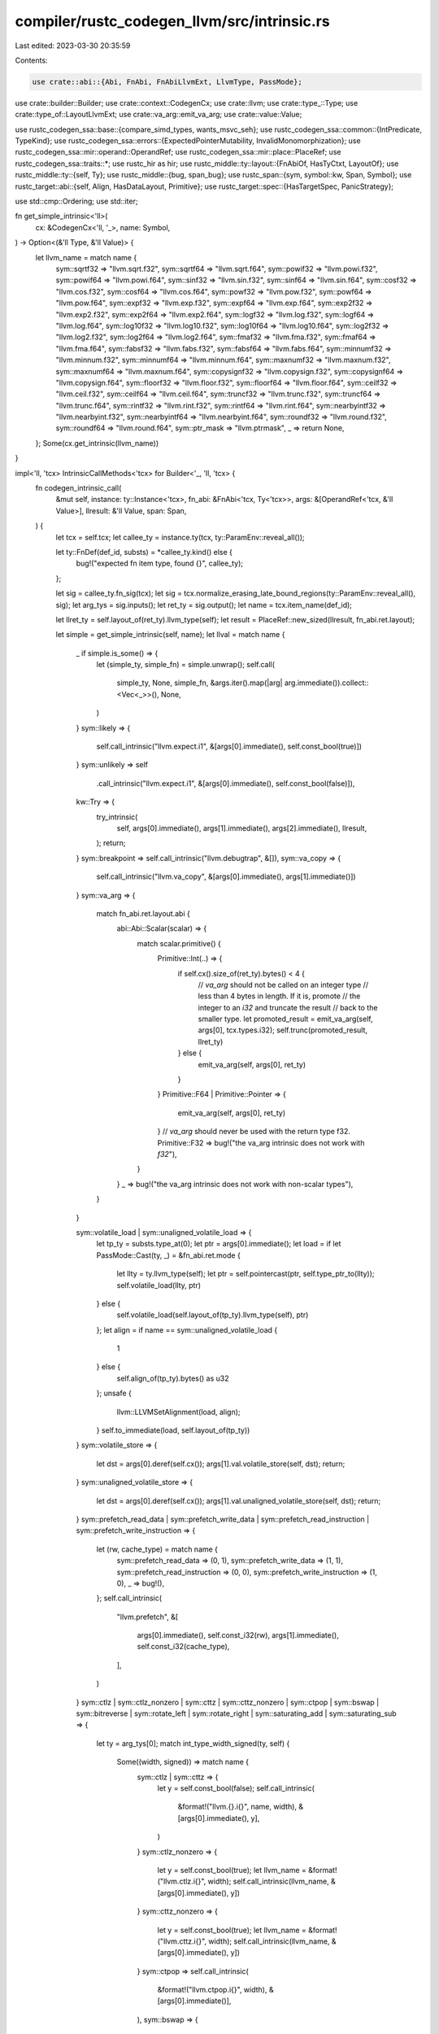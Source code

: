 compiler/rustc_codegen_llvm/src/intrinsic.rs
============================================

Last edited: 2023-03-30 20:35:59

Contents:

.. code-block:: rs

    use crate::abi::{Abi, FnAbi, FnAbiLlvmExt, LlvmType, PassMode};
use crate::builder::Builder;
use crate::context::CodegenCx;
use crate::llvm;
use crate::type_::Type;
use crate::type_of::LayoutLlvmExt;
use crate::va_arg::emit_va_arg;
use crate::value::Value;

use rustc_codegen_ssa::base::{compare_simd_types, wants_msvc_seh};
use rustc_codegen_ssa::common::{IntPredicate, TypeKind};
use rustc_codegen_ssa::errors::{ExpectedPointerMutability, InvalidMonomorphization};
use rustc_codegen_ssa::mir::operand::OperandRef;
use rustc_codegen_ssa::mir::place::PlaceRef;
use rustc_codegen_ssa::traits::*;
use rustc_hir as hir;
use rustc_middle::ty::layout::{FnAbiOf, HasTyCtxt, LayoutOf};
use rustc_middle::ty::{self, Ty};
use rustc_middle::{bug, span_bug};
use rustc_span::{sym, symbol::kw, Span, Symbol};
use rustc_target::abi::{self, Align, HasDataLayout, Primitive};
use rustc_target::spec::{HasTargetSpec, PanicStrategy};

use std::cmp::Ordering;
use std::iter;

fn get_simple_intrinsic<'ll>(
    cx: &CodegenCx<'ll, '_>,
    name: Symbol,
) -> Option<(&'ll Type, &'ll Value)> {
    let llvm_name = match name {
        sym::sqrtf32 => "llvm.sqrt.f32",
        sym::sqrtf64 => "llvm.sqrt.f64",
        sym::powif32 => "llvm.powi.f32",
        sym::powif64 => "llvm.powi.f64",
        sym::sinf32 => "llvm.sin.f32",
        sym::sinf64 => "llvm.sin.f64",
        sym::cosf32 => "llvm.cos.f32",
        sym::cosf64 => "llvm.cos.f64",
        sym::powf32 => "llvm.pow.f32",
        sym::powf64 => "llvm.pow.f64",
        sym::expf32 => "llvm.exp.f32",
        sym::expf64 => "llvm.exp.f64",
        sym::exp2f32 => "llvm.exp2.f32",
        sym::exp2f64 => "llvm.exp2.f64",
        sym::logf32 => "llvm.log.f32",
        sym::logf64 => "llvm.log.f64",
        sym::log10f32 => "llvm.log10.f32",
        sym::log10f64 => "llvm.log10.f64",
        sym::log2f32 => "llvm.log2.f32",
        sym::log2f64 => "llvm.log2.f64",
        sym::fmaf32 => "llvm.fma.f32",
        sym::fmaf64 => "llvm.fma.f64",
        sym::fabsf32 => "llvm.fabs.f32",
        sym::fabsf64 => "llvm.fabs.f64",
        sym::minnumf32 => "llvm.minnum.f32",
        sym::minnumf64 => "llvm.minnum.f64",
        sym::maxnumf32 => "llvm.maxnum.f32",
        sym::maxnumf64 => "llvm.maxnum.f64",
        sym::copysignf32 => "llvm.copysign.f32",
        sym::copysignf64 => "llvm.copysign.f64",
        sym::floorf32 => "llvm.floor.f32",
        sym::floorf64 => "llvm.floor.f64",
        sym::ceilf32 => "llvm.ceil.f32",
        sym::ceilf64 => "llvm.ceil.f64",
        sym::truncf32 => "llvm.trunc.f32",
        sym::truncf64 => "llvm.trunc.f64",
        sym::rintf32 => "llvm.rint.f32",
        sym::rintf64 => "llvm.rint.f64",
        sym::nearbyintf32 => "llvm.nearbyint.f32",
        sym::nearbyintf64 => "llvm.nearbyint.f64",
        sym::roundf32 => "llvm.round.f32",
        sym::roundf64 => "llvm.round.f64",
        sym::ptr_mask => "llvm.ptrmask",
        _ => return None,
    };
    Some(cx.get_intrinsic(llvm_name))
}

impl<'ll, 'tcx> IntrinsicCallMethods<'tcx> for Builder<'_, 'll, 'tcx> {
    fn codegen_intrinsic_call(
        &mut self,
        instance: ty::Instance<'tcx>,
        fn_abi: &FnAbi<'tcx, Ty<'tcx>>,
        args: &[OperandRef<'tcx, &'ll Value>],
        llresult: &'ll Value,
        span: Span,
    ) {
        let tcx = self.tcx;
        let callee_ty = instance.ty(tcx, ty::ParamEnv::reveal_all());

        let ty::FnDef(def_id, substs) = *callee_ty.kind() else {
            bug!("expected fn item type, found {}", callee_ty);
        };

        let sig = callee_ty.fn_sig(tcx);
        let sig = tcx.normalize_erasing_late_bound_regions(ty::ParamEnv::reveal_all(), sig);
        let arg_tys = sig.inputs();
        let ret_ty = sig.output();
        let name = tcx.item_name(def_id);

        let llret_ty = self.layout_of(ret_ty).llvm_type(self);
        let result = PlaceRef::new_sized(llresult, fn_abi.ret.layout);

        let simple = get_simple_intrinsic(self, name);
        let llval = match name {
            _ if simple.is_some() => {
                let (simple_ty, simple_fn) = simple.unwrap();
                self.call(
                    simple_ty,
                    None,
                    simple_fn,
                    &args.iter().map(|arg| arg.immediate()).collect::<Vec<_>>(),
                    None,
                )
            }
            sym::likely => {
                self.call_intrinsic("llvm.expect.i1", &[args[0].immediate(), self.const_bool(true)])
            }
            sym::unlikely => self
                .call_intrinsic("llvm.expect.i1", &[args[0].immediate(), self.const_bool(false)]),
            kw::Try => {
                try_intrinsic(
                    self,
                    args[0].immediate(),
                    args[1].immediate(),
                    args[2].immediate(),
                    llresult,
                );
                return;
            }
            sym::breakpoint => self.call_intrinsic("llvm.debugtrap", &[]),
            sym::va_copy => {
                self.call_intrinsic("llvm.va_copy", &[args[0].immediate(), args[1].immediate()])
            }
            sym::va_arg => {
                match fn_abi.ret.layout.abi {
                    abi::Abi::Scalar(scalar) => {
                        match scalar.primitive() {
                            Primitive::Int(..) => {
                                if self.cx().size_of(ret_ty).bytes() < 4 {
                                    // `va_arg` should not be called on an integer type
                                    // less than 4 bytes in length. If it is, promote
                                    // the integer to an `i32` and truncate the result
                                    // back to the smaller type.
                                    let promoted_result = emit_va_arg(self, args[0], tcx.types.i32);
                                    self.trunc(promoted_result, llret_ty)
                                } else {
                                    emit_va_arg(self, args[0], ret_ty)
                                }
                            }
                            Primitive::F64 | Primitive::Pointer => {
                                emit_va_arg(self, args[0], ret_ty)
                            }
                            // `va_arg` should never be used with the return type f32.
                            Primitive::F32 => bug!("the va_arg intrinsic does not work with `f32`"),
                        }
                    }
                    _ => bug!("the va_arg intrinsic does not work with non-scalar types"),
                }
            }

            sym::volatile_load | sym::unaligned_volatile_load => {
                let tp_ty = substs.type_at(0);
                let ptr = args[0].immediate();
                let load = if let PassMode::Cast(ty, _) = &fn_abi.ret.mode {
                    let llty = ty.llvm_type(self);
                    let ptr = self.pointercast(ptr, self.type_ptr_to(llty));
                    self.volatile_load(llty, ptr)
                } else {
                    self.volatile_load(self.layout_of(tp_ty).llvm_type(self), ptr)
                };
                let align = if name == sym::unaligned_volatile_load {
                    1
                } else {
                    self.align_of(tp_ty).bytes() as u32
                };
                unsafe {
                    llvm::LLVMSetAlignment(load, align);
                }
                self.to_immediate(load, self.layout_of(tp_ty))
            }
            sym::volatile_store => {
                let dst = args[0].deref(self.cx());
                args[1].val.volatile_store(self, dst);
                return;
            }
            sym::unaligned_volatile_store => {
                let dst = args[0].deref(self.cx());
                args[1].val.unaligned_volatile_store(self, dst);
                return;
            }
            sym::prefetch_read_data
            | sym::prefetch_write_data
            | sym::prefetch_read_instruction
            | sym::prefetch_write_instruction => {
                let (rw, cache_type) = match name {
                    sym::prefetch_read_data => (0, 1),
                    sym::prefetch_write_data => (1, 1),
                    sym::prefetch_read_instruction => (0, 0),
                    sym::prefetch_write_instruction => (1, 0),
                    _ => bug!(),
                };
                self.call_intrinsic(
                    "llvm.prefetch",
                    &[
                        args[0].immediate(),
                        self.const_i32(rw),
                        args[1].immediate(),
                        self.const_i32(cache_type),
                    ],
                )
            }
            sym::ctlz
            | sym::ctlz_nonzero
            | sym::cttz
            | sym::cttz_nonzero
            | sym::ctpop
            | sym::bswap
            | sym::bitreverse
            | sym::rotate_left
            | sym::rotate_right
            | sym::saturating_add
            | sym::saturating_sub => {
                let ty = arg_tys[0];
                match int_type_width_signed(ty, self) {
                    Some((width, signed)) => match name {
                        sym::ctlz | sym::cttz => {
                            let y = self.const_bool(false);
                            self.call_intrinsic(
                                &format!("llvm.{}.i{}", name, width),
                                &[args[0].immediate(), y],
                            )
                        }
                        sym::ctlz_nonzero => {
                            let y = self.const_bool(true);
                            let llvm_name = &format!("llvm.ctlz.i{}", width);
                            self.call_intrinsic(llvm_name, &[args[0].immediate(), y])
                        }
                        sym::cttz_nonzero => {
                            let y = self.const_bool(true);
                            let llvm_name = &format!("llvm.cttz.i{}", width);
                            self.call_intrinsic(llvm_name, &[args[0].immediate(), y])
                        }
                        sym::ctpop => self.call_intrinsic(
                            &format!("llvm.ctpop.i{}", width),
                            &[args[0].immediate()],
                        ),
                        sym::bswap => {
                            if width == 8 {
                                args[0].immediate() // byte swap a u8/i8 is just a no-op
                            } else {
                                self.call_intrinsic(
                                    &format!("llvm.bswap.i{}", width),
                                    &[args[0].immediate()],
                                )
                            }
                        }
                        sym::bitreverse => self.call_intrinsic(
                            &format!("llvm.bitreverse.i{}", width),
                            &[args[0].immediate()],
                        ),
                        sym::rotate_left | sym::rotate_right => {
                            let is_left = name == sym::rotate_left;
                            let val = args[0].immediate();
                            let raw_shift = args[1].immediate();
                            // rotate = funnel shift with first two args the same
                            let llvm_name =
                                &format!("llvm.fsh{}.i{}", if is_left { 'l' } else { 'r' }, width);
                            self.call_intrinsic(llvm_name, &[val, val, raw_shift])
                        }
                        sym::saturating_add | sym::saturating_sub => {
                            let is_add = name == sym::saturating_add;
                            let lhs = args[0].immediate();
                            let rhs = args[1].immediate();
                            let llvm_name = &format!(
                                "llvm.{}{}.sat.i{}",
                                if signed { 's' } else { 'u' },
                                if is_add { "add" } else { "sub" },
                                width
                            );
                            self.call_intrinsic(llvm_name, &[lhs, rhs])
                        }
                        _ => bug!(),
                    },
                    None => {
                        tcx.sess.emit_err(InvalidMonomorphization::BasicIntegerType {
                            span,
                            name,
                            ty,
                        });
                        return;
                    }
                }
            }

            sym::raw_eq => {
                use abi::Abi::*;
                let tp_ty = substs.type_at(0);
                let layout = self.layout_of(tp_ty).layout;
                let use_integer_compare = match layout.abi() {
                    Scalar(_) | ScalarPair(_, _) => true,
                    Uninhabited | Vector { .. } => false,
                    Aggregate { .. } => {
                        // For rusty ABIs, small aggregates are actually passed
                        // as `RegKind::Integer` (see `FnAbi::adjust_for_abi`),
                        // so we re-use that same threshold here.
                        layout.size() <= self.data_layout().pointer_size * 2
                    }
                };

                let a = args[0].immediate();
                let b = args[1].immediate();
                if layout.size().bytes() == 0 {
                    self.const_bool(true)
                } else if use_integer_compare {
                    let integer_ty = self.type_ix(layout.size().bits());
                    let ptr_ty = self.type_ptr_to(integer_ty);
                    let a_ptr = self.bitcast(a, ptr_ty);
                    let a_val = self.load(integer_ty, a_ptr, layout.align().abi);
                    let b_ptr = self.bitcast(b, ptr_ty);
                    let b_val = self.load(integer_ty, b_ptr, layout.align().abi);
                    self.icmp(IntPredicate::IntEQ, a_val, b_val)
                } else {
                    let i8p_ty = self.type_i8p();
                    let a_ptr = self.bitcast(a, i8p_ty);
                    let b_ptr = self.bitcast(b, i8p_ty);
                    let n = self.const_usize(layout.size().bytes());
                    let cmp = self.call_intrinsic("memcmp", &[a_ptr, b_ptr, n]);
                    match self.cx.sess().target.arch.as_ref() {
                        "avr" | "msp430" => self.icmp(IntPredicate::IntEQ, cmp, self.const_i16(0)),
                        _ => self.icmp(IntPredicate::IntEQ, cmp, self.const_i32(0)),
                    }
                }
            }

            sym::black_box => {
                args[0].val.store(self, result);
                let result_val_span = [result.llval];
                // We need to "use" the argument in some way LLVM can't introspect, and on
                // targets that support it we can typically leverage inline assembly to do
                // this. LLVM's interpretation of inline assembly is that it's, well, a black
                // box. This isn't the greatest implementation since it probably deoptimizes
                // more than we want, but it's so far good enough.
                //
                // For zero-sized types, the location pointed to by the result may be
                // uninitialized. Do not "use" the result in this case; instead just clobber
                // the memory.
                let (constraint, inputs): (&str, &[_]) = if result.layout.is_zst() {
                    ("~{memory}", &[])
                } else {
                    ("r,~{memory}", &result_val_span)
                };
                crate::asm::inline_asm_call(
                    self,
                    "",
                    constraint,
                    inputs,
                    self.type_void(),
                    true,
                    false,
                    llvm::AsmDialect::Att,
                    &[span],
                    false,
                    None,
                )
                .unwrap_or_else(|| bug!("failed to generate inline asm call for `black_box`"));

                // We have copied the value to `result` already.
                return;
            }

            _ if name.as_str().starts_with("simd_") => {
                match generic_simd_intrinsic(self, name, callee_ty, args, ret_ty, llret_ty, span) {
                    Ok(llval) => llval,
                    Err(()) => return,
                }
            }

            _ => bug!("unknown intrinsic '{}'", name),
        };

        if !fn_abi.ret.is_ignore() {
            if let PassMode::Cast(ty, _) = &fn_abi.ret.mode {
                let ptr_llty = self.type_ptr_to(ty.llvm_type(self));
                let ptr = self.pointercast(result.llval, ptr_llty);
                self.store(llval, ptr, result.align);
            } else {
                OperandRef::from_immediate_or_packed_pair(self, llval, result.layout)
                    .val
                    .store(self, result);
            }
        }
    }

    fn abort(&mut self) {
        self.call_intrinsic("llvm.trap", &[]);
    }

    fn assume(&mut self, val: Self::Value) {
        self.call_intrinsic("llvm.assume", &[val]);
    }

    fn expect(&mut self, cond: Self::Value, expected: bool) -> Self::Value {
        self.call_intrinsic("llvm.expect.i1", &[cond, self.const_bool(expected)])
    }

    fn type_test(&mut self, pointer: Self::Value, typeid: Self::Value) -> Self::Value {
        // Test the called operand using llvm.type.test intrinsic. The LowerTypeTests link-time
        // optimization pass replaces calls to this intrinsic with code to test type membership.
        let i8p_ty = self.type_i8p();
        let bitcast = self.bitcast(pointer, i8p_ty);
        self.call_intrinsic("llvm.type.test", &[bitcast, typeid])
    }

    fn type_checked_load(
        &mut self,
        llvtable: &'ll Value,
        vtable_byte_offset: u64,
        typeid: &'ll Value,
    ) -> Self::Value {
        let vtable_byte_offset = self.const_i32(vtable_byte_offset as i32);
        let type_checked_load =
            self.call_intrinsic("llvm.type.checked.load", &[llvtable, vtable_byte_offset, typeid]);
        self.extract_value(type_checked_load, 0)
    }

    fn va_start(&mut self, va_list: &'ll Value) -> &'ll Value {
        self.call_intrinsic("llvm.va_start", &[va_list])
    }

    fn va_end(&mut self, va_list: &'ll Value) -> &'ll Value {
        self.call_intrinsic("llvm.va_end", &[va_list])
    }
}

fn try_intrinsic<'ll>(
    bx: &mut Builder<'_, 'll, '_>,
    try_func: &'ll Value,
    data: &'ll Value,
    catch_func: &'ll Value,
    dest: &'ll Value,
) {
    if bx.sess().panic_strategy() == PanicStrategy::Abort {
        let try_func_ty = bx.type_func(&[bx.type_i8p()], bx.type_void());
        bx.call(try_func_ty, None, try_func, &[data], None);
        // Return 0 unconditionally from the intrinsic call;
        // we can never unwind.
        let ret_align = bx.tcx().data_layout.i32_align.abi;
        bx.store(bx.const_i32(0), dest, ret_align);
    } else if wants_msvc_seh(bx.sess()) {
        codegen_msvc_try(bx, try_func, data, catch_func, dest);
    } else if bx.sess().target.os == "emscripten" {
        codegen_emcc_try(bx, try_func, data, catch_func, dest);
    } else {
        codegen_gnu_try(bx, try_func, data, catch_func, dest);
    }
}

// MSVC's definition of the `rust_try` function.
//
// This implementation uses the new exception handling instructions in LLVM
// which have support in LLVM for SEH on MSVC targets. Although these
// instructions are meant to work for all targets, as of the time of this
// writing, however, LLVM does not recommend the usage of these new instructions
// as the old ones are still more optimized.
fn codegen_msvc_try<'ll>(
    bx: &mut Builder<'_, 'll, '_>,
    try_func: &'ll Value,
    data: &'ll Value,
    catch_func: &'ll Value,
    dest: &'ll Value,
) {
    let (llty, llfn) = get_rust_try_fn(bx, &mut |mut bx| {
        bx.set_personality_fn(bx.eh_personality());

        let normal = bx.append_sibling_block("normal");
        let catchswitch = bx.append_sibling_block("catchswitch");
        let catchpad_rust = bx.append_sibling_block("catchpad_rust");
        let catchpad_foreign = bx.append_sibling_block("catchpad_foreign");
        let caught = bx.append_sibling_block("caught");

        let try_func = llvm::get_param(bx.llfn(), 0);
        let data = llvm::get_param(bx.llfn(), 1);
        let catch_func = llvm::get_param(bx.llfn(), 2);

        // We're generating an IR snippet that looks like:
        //
        //   declare i32 @rust_try(%try_func, %data, %catch_func) {
        //      %slot = alloca i8*
        //      invoke %try_func(%data) to label %normal unwind label %catchswitch
        //
        //   normal:
        //      ret i32 0
        //
        //   catchswitch:
        //      %cs = catchswitch within none [%catchpad_rust, %catchpad_foreign] unwind to caller
        //
        //   catchpad_rust:
        //      %tok = catchpad within %cs [%type_descriptor, 8, %slot]
        //      %ptr = load %slot
        //      call %catch_func(%data, %ptr)
        //      catchret from %tok to label %caught
        //
        //   catchpad_foreign:
        //      %tok = catchpad within %cs [null, 64, null]
        //      call %catch_func(%data, null)
        //      catchret from %tok to label %caught
        //
        //   caught:
        //      ret i32 1
        //   }
        //
        // This structure follows the basic usage of throw/try/catch in LLVM.
        // For example, compile this C++ snippet to see what LLVM generates:
        //
        //      struct rust_panic {
        //          rust_panic(const rust_panic&);
        //          ~rust_panic();
        //
        //          void* x[2];
        //      };
        //
        //      int __rust_try(
        //          void (*try_func)(void*),
        //          void *data,
        //          void (*catch_func)(void*, void*) noexcept
        //      ) {
        //          try {
        //              try_func(data);
        //              return 0;
        //          } catch(rust_panic& a) {
        //              catch_func(data, &a);
        //              return 1;
        //          } catch(...) {
        //              catch_func(data, NULL);
        //              return 1;
        //          }
        //      }
        //
        // More information can be found in libstd's seh.rs implementation.
        let ptr_align = bx.tcx().data_layout.pointer_align.abi;
        let slot = bx.alloca(bx.type_i8p(), ptr_align);
        let try_func_ty = bx.type_func(&[bx.type_i8p()], bx.type_void());
        bx.invoke(try_func_ty, None, try_func, &[data], normal, catchswitch, None);

        bx.switch_to_block(normal);
        bx.ret(bx.const_i32(0));

        bx.switch_to_block(catchswitch);
        let cs = bx.catch_switch(None, None, &[catchpad_rust, catchpad_foreign]);

        // We can't use the TypeDescriptor defined in libpanic_unwind because it
        // might be in another DLL and the SEH encoding only supports specifying
        // a TypeDescriptor from the current module.
        //
        // However this isn't an issue since the MSVC runtime uses string
        // comparison on the type name to match TypeDescriptors rather than
        // pointer equality.
        //
        // So instead we generate a new TypeDescriptor in each module that uses
        // `try` and let the linker merge duplicate definitions in the same
        // module.
        //
        // When modifying, make sure that the type_name string exactly matches
        // the one used in library/panic_unwind/src/seh.rs.
        let type_info_vtable = bx.declare_global("??_7type_info@@6B@", bx.type_i8p());
        let type_name = bx.const_bytes(b"rust_panic\0");
        let type_info =
            bx.const_struct(&[type_info_vtable, bx.const_null(bx.type_i8p()), type_name], false);
        let tydesc = bx.declare_global("__rust_panic_type_info", bx.val_ty(type_info));
        unsafe {
            llvm::LLVMRustSetLinkage(tydesc, llvm::Linkage::LinkOnceODRLinkage);
            llvm::SetUniqueComdat(bx.llmod, tydesc);
            llvm::LLVMSetInitializer(tydesc, type_info);
        }

        // The flag value of 8 indicates that we are catching the exception by
        // reference instead of by value. We can't use catch by value because
        // that requires copying the exception object, which we don't support
        // since our exception object effectively contains a Box.
        //
        // Source: MicrosoftCXXABI::getAddrOfCXXCatchHandlerType in clang
        bx.switch_to_block(catchpad_rust);
        let flags = bx.const_i32(8);
        let funclet = bx.catch_pad(cs, &[tydesc, flags, slot]);
        let ptr = bx.load(bx.type_i8p(), slot, ptr_align);
        let catch_ty = bx.type_func(&[bx.type_i8p(), bx.type_i8p()], bx.type_void());
        bx.call(catch_ty, None, catch_func, &[data, ptr], Some(&funclet));
        bx.catch_ret(&funclet, caught);

        // The flag value of 64 indicates a "catch-all".
        bx.switch_to_block(catchpad_foreign);
        let flags = bx.const_i32(64);
        let null = bx.const_null(bx.type_i8p());
        let funclet = bx.catch_pad(cs, &[null, flags, null]);
        bx.call(catch_ty, None, catch_func, &[data, null], Some(&funclet));
        bx.catch_ret(&funclet, caught);

        bx.switch_to_block(caught);
        bx.ret(bx.const_i32(1));
    });

    // Note that no invoke is used here because by definition this function
    // can't panic (that's what it's catching).
    let ret = bx.call(llty, None, llfn, &[try_func, data, catch_func], None);
    let i32_align = bx.tcx().data_layout.i32_align.abi;
    bx.store(ret, dest, i32_align);
}

// Definition of the standard `try` function for Rust using the GNU-like model
// of exceptions (e.g., the normal semantics of LLVM's `landingpad` and `invoke`
// instructions).
//
// This codegen is a little surprising because we always call a shim
// function instead of inlining the call to `invoke` manually here. This is done
// because in LLVM we're only allowed to have one personality per function
// definition. The call to the `try` intrinsic is being inlined into the
// function calling it, and that function may already have other personality
// functions in play. By calling a shim we're guaranteed that our shim will have
// the right personality function.
fn codegen_gnu_try<'ll>(
    bx: &mut Builder<'_, 'll, '_>,
    try_func: &'ll Value,
    data: &'ll Value,
    catch_func: &'ll Value,
    dest: &'ll Value,
) {
    let (llty, llfn) = get_rust_try_fn(bx, &mut |mut bx| {
        // Codegens the shims described above:
        //
        //   bx:
        //      invoke %try_func(%data) normal %normal unwind %catch
        //
        //   normal:
        //      ret 0
        //
        //   catch:
        //      (%ptr, _) = landingpad
        //      call %catch_func(%data, %ptr)
        //      ret 1
        let then = bx.append_sibling_block("then");
        let catch = bx.append_sibling_block("catch");

        let try_func = llvm::get_param(bx.llfn(), 0);
        let data = llvm::get_param(bx.llfn(), 1);
        let catch_func = llvm::get_param(bx.llfn(), 2);
        let try_func_ty = bx.type_func(&[bx.type_i8p()], bx.type_void());
        bx.invoke(try_func_ty, None, try_func, &[data], then, catch, None);

        bx.switch_to_block(then);
        bx.ret(bx.const_i32(0));

        // Type indicator for the exception being thrown.
        //
        // The first value in this tuple is a pointer to the exception object
        // being thrown. The second value is a "selector" indicating which of
        // the landing pad clauses the exception's type had been matched to.
        // rust_try ignores the selector.
        bx.switch_to_block(catch);
        let lpad_ty = bx.type_struct(&[bx.type_i8p(), bx.type_i32()], false);
        let vals = bx.landing_pad(lpad_ty, bx.eh_personality(), 1);
        let tydesc = bx.const_null(bx.type_i8p());
        bx.add_clause(vals, tydesc);
        let ptr = bx.extract_value(vals, 0);
        let catch_ty = bx.type_func(&[bx.type_i8p(), bx.type_i8p()], bx.type_void());
        bx.call(catch_ty, None, catch_func, &[data, ptr], None);
        bx.ret(bx.const_i32(1));
    });

    // Note that no invoke is used here because by definition this function
    // can't panic (that's what it's catching).
    let ret = bx.call(llty, None, llfn, &[try_func, data, catch_func], None);
    let i32_align = bx.tcx().data_layout.i32_align.abi;
    bx.store(ret, dest, i32_align);
}

// Variant of codegen_gnu_try used for emscripten where Rust panics are
// implemented using C++ exceptions. Here we use exceptions of a specific type
// (`struct rust_panic`) to represent Rust panics.
fn codegen_emcc_try<'ll>(
    bx: &mut Builder<'_, 'll, '_>,
    try_func: &'ll Value,
    data: &'ll Value,
    catch_func: &'ll Value,
    dest: &'ll Value,
) {
    let (llty, llfn) = get_rust_try_fn(bx, &mut |mut bx| {
        // Codegens the shims described above:
        //
        //   bx:
        //      invoke %try_func(%data) normal %normal unwind %catch
        //
        //   normal:
        //      ret 0
        //
        //   catch:
        //      (%ptr, %selector) = landingpad
        //      %rust_typeid = @llvm.eh.typeid.for(@_ZTI10rust_panic)
        //      %is_rust_panic = %selector == %rust_typeid
        //      %catch_data = alloca { i8*, i8 }
        //      %catch_data[0] = %ptr
        //      %catch_data[1] = %is_rust_panic
        //      call %catch_func(%data, %catch_data)
        //      ret 1
        let then = bx.append_sibling_block("then");
        let catch = bx.append_sibling_block("catch");

        let try_func = llvm::get_param(bx.llfn(), 0);
        let data = llvm::get_param(bx.llfn(), 1);
        let catch_func = llvm::get_param(bx.llfn(), 2);
        let try_func_ty = bx.type_func(&[bx.type_i8p()], bx.type_void());
        bx.invoke(try_func_ty, None, try_func, &[data], then, catch, None);

        bx.switch_to_block(then);
        bx.ret(bx.const_i32(0));

        // Type indicator for the exception being thrown.
        //
        // The first value in this tuple is a pointer to the exception object
        // being thrown. The second value is a "selector" indicating which of
        // the landing pad clauses the exception's type had been matched to.
        bx.switch_to_block(catch);
        let tydesc = bx.eh_catch_typeinfo();
        let lpad_ty = bx.type_struct(&[bx.type_i8p(), bx.type_i32()], false);
        let vals = bx.landing_pad(lpad_ty, bx.eh_personality(), 2);
        bx.add_clause(vals, tydesc);
        bx.add_clause(vals, bx.const_null(bx.type_i8p()));
        let ptr = bx.extract_value(vals, 0);
        let selector = bx.extract_value(vals, 1);

        // Check if the typeid we got is the one for a Rust panic.
        let rust_typeid = bx.call_intrinsic("llvm.eh.typeid.for", &[tydesc]);
        let is_rust_panic = bx.icmp(IntPredicate::IntEQ, selector, rust_typeid);
        let is_rust_panic = bx.zext(is_rust_panic, bx.type_bool());

        // We need to pass two values to catch_func (ptr and is_rust_panic), so
        // create an alloca and pass a pointer to that.
        let ptr_align = bx.tcx().data_layout.pointer_align.abi;
        let i8_align = bx.tcx().data_layout.i8_align.abi;
        let catch_data_type = bx.type_struct(&[bx.type_i8p(), bx.type_bool()], false);
        let catch_data = bx.alloca(catch_data_type, ptr_align);
        let catch_data_0 =
            bx.inbounds_gep(catch_data_type, catch_data, &[bx.const_usize(0), bx.const_usize(0)]);
        bx.store(ptr, catch_data_0, ptr_align);
        let catch_data_1 =
            bx.inbounds_gep(catch_data_type, catch_data, &[bx.const_usize(0), bx.const_usize(1)]);
        bx.store(is_rust_panic, catch_data_1, i8_align);
        let catch_data = bx.bitcast(catch_data, bx.type_i8p());

        let catch_ty = bx.type_func(&[bx.type_i8p(), bx.type_i8p()], bx.type_void());
        bx.call(catch_ty, None, catch_func, &[data, catch_data], None);
        bx.ret(bx.const_i32(1));
    });

    // Note that no invoke is used here because by definition this function
    // can't panic (that's what it's catching).
    let ret = bx.call(llty, None, llfn, &[try_func, data, catch_func], None);
    let i32_align = bx.tcx().data_layout.i32_align.abi;
    bx.store(ret, dest, i32_align);
}

// Helper function to give a Block to a closure to codegen a shim function.
// This is currently primarily used for the `try` intrinsic functions above.
fn gen_fn<'ll, 'tcx>(
    cx: &CodegenCx<'ll, 'tcx>,
    name: &str,
    rust_fn_sig: ty::PolyFnSig<'tcx>,
    codegen: &mut dyn FnMut(Builder<'_, 'll, 'tcx>),
) -> (&'ll Type, &'ll Value) {
    let fn_abi = cx.fn_abi_of_fn_ptr(rust_fn_sig, ty::List::empty());
    let llty = fn_abi.llvm_type(cx);
    let llfn = cx.declare_fn(name, fn_abi);
    cx.set_frame_pointer_type(llfn);
    cx.apply_target_cpu_attr(llfn);
    // FIXME(eddyb) find a nicer way to do this.
    unsafe { llvm::LLVMRustSetLinkage(llfn, llvm::Linkage::InternalLinkage) };
    let llbb = Builder::append_block(cx, llfn, "entry-block");
    let bx = Builder::build(cx, llbb);
    codegen(bx);
    (llty, llfn)
}

// Helper function used to get a handle to the `__rust_try` function used to
// catch exceptions.
//
// This function is only generated once and is then cached.
fn get_rust_try_fn<'ll, 'tcx>(
    cx: &CodegenCx<'ll, 'tcx>,
    codegen: &mut dyn FnMut(Builder<'_, 'll, 'tcx>),
) -> (&'ll Type, &'ll Value) {
    if let Some(llfn) = cx.rust_try_fn.get() {
        return llfn;
    }

    // Define the type up front for the signature of the rust_try function.
    let tcx = cx.tcx;
    let i8p = tcx.mk_mut_ptr(tcx.types.i8);
    // `unsafe fn(*mut i8) -> ()`
    let try_fn_ty = tcx.mk_fn_ptr(ty::Binder::dummy(tcx.mk_fn_sig(
        iter::once(i8p),
        tcx.mk_unit(),
        false,
        hir::Unsafety::Unsafe,
        Abi::Rust,
    )));
    // `unsafe fn(*mut i8, *mut i8) -> ()`
    let catch_fn_ty = tcx.mk_fn_ptr(ty::Binder::dummy(tcx.mk_fn_sig(
        [i8p, i8p].iter().cloned(),
        tcx.mk_unit(),
        false,
        hir::Unsafety::Unsafe,
        Abi::Rust,
    )));
    // `unsafe fn(unsafe fn(*mut i8) -> (), *mut i8, unsafe fn(*mut i8, *mut i8) -> ()) -> i32`
    let rust_fn_sig = ty::Binder::dummy(cx.tcx.mk_fn_sig(
        [try_fn_ty, i8p, catch_fn_ty].into_iter(),
        tcx.types.i32,
        false,
        hir::Unsafety::Unsafe,
        Abi::Rust,
    ));
    let rust_try = gen_fn(cx, "__rust_try", rust_fn_sig, codegen);
    cx.rust_try_fn.set(Some(rust_try));
    rust_try
}

fn generic_simd_intrinsic<'ll, 'tcx>(
    bx: &mut Builder<'_, 'll, 'tcx>,
    name: Symbol,
    callee_ty: Ty<'tcx>,
    args: &[OperandRef<'tcx, &'ll Value>],
    ret_ty: Ty<'tcx>,
    llret_ty: &'ll Type,
    span: Span,
) -> Result<&'ll Value, ()> {
    macro_rules! return_error {
        ($diag: expr) => {{
            bx.sess().emit_err($diag);
            return Err(());
        }};
    }

    macro_rules! require {
        ($cond: expr, $diag: expr) => {
            if !$cond {
                return_error!($diag);
            }
        };
    }

    macro_rules! require_simd {
        ($ty: expr, $diag: expr) => {
            require!($ty.is_simd(), $diag)
        };
    }

    let tcx = bx.tcx();
    let sig =
        tcx.normalize_erasing_late_bound_regions(ty::ParamEnv::reveal_all(), callee_ty.fn_sig(tcx));
    let arg_tys = sig.inputs();

    if name == sym::simd_select_bitmask {
        require_simd!(
            arg_tys[1],
            InvalidMonomorphization::SimdArgument { span, name, ty: arg_tys[1] }
        );

        let (len, _) = arg_tys[1].simd_size_and_type(bx.tcx());

        let expected_int_bits = (len.max(8) - 1).next_power_of_two();
        let expected_bytes = len / 8 + ((len % 8 > 0) as u64);

        let mask_ty = arg_tys[0];
        let mask = match mask_ty.kind() {
            ty::Int(i) if i.bit_width() == Some(expected_int_bits) => args[0].immediate(),
            ty::Uint(i) if i.bit_width() == Some(expected_int_bits) => args[0].immediate(),
            ty::Array(elem, len)
                if matches!(elem.kind(), ty::Uint(ty::UintTy::U8))
                    && len.try_eval_usize(bx.tcx, ty::ParamEnv::reveal_all())
                        == Some(expected_bytes) =>
            {
                let place = PlaceRef::alloca(bx, args[0].layout);
                args[0].val.store(bx, place);
                let int_ty = bx.type_ix(expected_bytes * 8);
                let ptr = bx.pointercast(place.llval, bx.cx.type_ptr_to(int_ty));
                bx.load(int_ty, ptr, Align::ONE)
            }
            _ => return_error!(InvalidMonomorphization::InvalidBitmask {
                span,
                name,
                mask_ty,
                expected_int_bits,
                expected_bytes
            }),
        };

        let i1 = bx.type_i1();
        let im = bx.type_ix(len);
        let i1xn = bx.type_vector(i1, len);
        let m_im = bx.trunc(mask, im);
        let m_i1s = bx.bitcast(m_im, i1xn);
        return Ok(bx.select(m_i1s, args[1].immediate(), args[2].immediate()));
    }

    // every intrinsic below takes a SIMD vector as its first argument
    require_simd!(arg_tys[0], InvalidMonomorphization::SimdInput { span, name, ty: arg_tys[0] });
    let in_ty = arg_tys[0];

    let comparison = match name {
        sym::simd_eq => Some(hir::BinOpKind::Eq),
        sym::simd_ne => Some(hir::BinOpKind::Ne),
        sym::simd_lt => Some(hir::BinOpKind::Lt),
        sym::simd_le => Some(hir::BinOpKind::Le),
        sym::simd_gt => Some(hir::BinOpKind::Gt),
        sym::simd_ge => Some(hir::BinOpKind::Ge),
        _ => None,
    };

    let (in_len, in_elem) = arg_tys[0].simd_size_and_type(bx.tcx());
    if let Some(cmp_op) = comparison {
        require_simd!(ret_ty, InvalidMonomorphization::SimdReturn { span, name, ty: ret_ty });

        let (out_len, out_ty) = ret_ty.simd_size_and_type(bx.tcx());

        require!(
            in_len == out_len,
            InvalidMonomorphization::ReturnLengthInputType {
                span,
                name,
                in_len,
                in_ty,
                ret_ty,
                out_len
            }
        );
        require!(
            bx.type_kind(bx.element_type(llret_ty)) == TypeKind::Integer,
            InvalidMonomorphization::ReturnIntegerType { span, name, ret_ty, out_ty }
        );

        return Ok(compare_simd_types(
            bx,
            args[0].immediate(),
            args[1].immediate(),
            in_elem,
            llret_ty,
            cmp_op,
        ));
    }

    if let Some(stripped) = name.as_str().strip_prefix("simd_shuffle") {
        // If this intrinsic is the older "simd_shuffleN" form, simply parse the integer.
        // If there is no suffix, use the index array length.
        let n: u64 = if stripped.is_empty() {
            // Make sure this is actually an array, since typeck only checks the length-suffixed
            // version of this intrinsic.
            match args[2].layout.ty.kind() {
                ty::Array(ty, len) if matches!(ty.kind(), ty::Uint(ty::UintTy::U32)) => {
                    len.try_eval_usize(bx.cx.tcx, ty::ParamEnv::reveal_all()).unwrap_or_else(|| {
                        span_bug!(span, "could not evaluate shuffle index array length")
                    })
                }
                _ => return_error!(InvalidMonomorphization::SimdShuffle {
                    span,
                    name,
                    ty: args[2].layout.ty
                }),
            }
        } else {
            stripped.parse().unwrap_or_else(|_| {
                span_bug!(span, "bad `simd_shuffle` instruction only caught in codegen?")
            })
        };

        require_simd!(ret_ty, InvalidMonomorphization::SimdReturn { span, name, ty: ret_ty });
        let (out_len, out_ty) = ret_ty.simd_size_and_type(bx.tcx());
        require!(
            out_len == n,
            InvalidMonomorphization::ReturnLength { span, name, in_len: n, ret_ty, out_len }
        );
        require!(
            in_elem == out_ty,
            InvalidMonomorphization::ReturnElement { span, name, in_elem, in_ty, ret_ty, out_ty }
        );

        let total_len = u128::from(in_len) * 2;

        let vector = args[2].immediate();

        let indices: Option<Vec<_>> = (0..n)
            .map(|i| {
                let arg_idx = i;
                let val = bx.const_get_elt(vector, i as u64);
                match bx.const_to_opt_u128(val, true) {
                    None => {
                        bx.sess().emit_err(InvalidMonomorphization::ShuffleIndexNotConstant {
                            span,
                            name,
                            arg_idx,
                        });
                        None
                    }
                    Some(idx) if idx >= total_len => {
                        bx.sess().emit_err(InvalidMonomorphization::ShuffleIndexOutOfBounds {
                            span,
                            name,
                            arg_idx,
                            total_len,
                        });
                        None
                    }
                    Some(idx) => Some(bx.const_i32(idx as i32)),
                }
            })
            .collect();
        let Some(indices) = indices else {
            return Ok(bx.const_null(llret_ty));
        };

        return Ok(bx.shuffle_vector(
            args[0].immediate(),
            args[1].immediate(),
            bx.const_vector(&indices),
        ));
    }

    if name == sym::simd_insert {
        require!(
            in_elem == arg_tys[2],
            InvalidMonomorphization::InsertedType {
                span,
                name,
                in_elem,
                in_ty,
                out_ty: arg_tys[2]
            }
        );
        return Ok(bx.insert_element(
            args[0].immediate(),
            args[2].immediate(),
            args[1].immediate(),
        ));
    }
    if name == sym::simd_extract {
        require!(
            ret_ty == in_elem,
            InvalidMonomorphization::ReturnType { span, name, in_elem, in_ty, ret_ty }
        );
        return Ok(bx.extract_element(args[0].immediate(), args[1].immediate()));
    }

    if name == sym::simd_select {
        let m_elem_ty = in_elem;
        let m_len = in_len;
        require_simd!(
            arg_tys[1],
            InvalidMonomorphization::SimdArgument { span, name, ty: arg_tys[1] }
        );
        let (v_len, _) = arg_tys[1].simd_size_and_type(bx.tcx());
        require!(
            m_len == v_len,
            InvalidMonomorphization::MismatchedLengths { span, name, m_len, v_len }
        );
        match m_elem_ty.kind() {
            ty::Int(_) => {}
            _ => return_error!(InvalidMonomorphization::MaskType { span, name, ty: m_elem_ty }),
        }
        // truncate the mask to a vector of i1s
        let i1 = bx.type_i1();
        let i1xn = bx.type_vector(i1, m_len as u64);
        let m_i1s = bx.trunc(args[0].immediate(), i1xn);
        return Ok(bx.select(m_i1s, args[1].immediate(), args[2].immediate()));
    }

    if name == sym::simd_bitmask {
        // The `fn simd_bitmask(vector) -> unsigned integer` intrinsic takes a
        // vector mask and returns the most significant bit (MSB) of each lane in the form
        // of either:
        // * an unsigned integer
        // * an array of `u8`
        // If the vector has less than 8 lanes, a u8 is returned with zeroed trailing bits.
        //
        // The bit order of the result depends on the byte endianness, LSB-first for little
        // endian and MSB-first for big endian.
        let expected_int_bits = in_len.max(8);
        let expected_bytes = expected_int_bits / 8 + ((expected_int_bits % 8 > 0) as u64);

        // Integer vector <i{in_bitwidth} x in_len>:
        let (i_xn, in_elem_bitwidth) = match in_elem.kind() {
            ty::Int(i) => (
                args[0].immediate(),
                i.bit_width().unwrap_or_else(|| bx.data_layout().pointer_size.bits()),
            ),
            ty::Uint(i) => (
                args[0].immediate(),
                i.bit_width().unwrap_or_else(|| bx.data_layout().pointer_size.bits()),
            ),
            _ => return_error!(InvalidMonomorphization::VectorArgument {
                span,
                name,
                in_ty,
                in_elem
            }),
        };

        // Shift the MSB to the right by "in_elem_bitwidth - 1" into the first bit position.
        let shift_indices =
            vec![
                bx.cx.const_int(bx.type_ix(in_elem_bitwidth), (in_elem_bitwidth - 1) as _);
                in_len as _
            ];
        let i_xn_msb = bx.lshr(i_xn, bx.const_vector(shift_indices.as_slice()));
        // Truncate vector to an <i1 x N>
        let i1xn = bx.trunc(i_xn_msb, bx.type_vector(bx.type_i1(), in_len));
        // Bitcast <i1 x N> to iN:
        let i_ = bx.bitcast(i1xn, bx.type_ix(in_len));

        match ret_ty.kind() {
            ty::Uint(i) if i.bit_width() == Some(expected_int_bits) => {
                // Zero-extend iN to the bitmask type:
                return Ok(bx.zext(i_, bx.type_ix(expected_int_bits)));
            }
            ty::Array(elem, len)
                if matches!(elem.kind(), ty::Uint(ty::UintTy::U8))
                    && len.try_eval_usize(bx.tcx, ty::ParamEnv::reveal_all())
                        == Some(expected_bytes) =>
            {
                // Zero-extend iN to the array length:
                let ze = bx.zext(i_, bx.type_ix(expected_bytes * 8));

                // Convert the integer to a byte array
                let ptr = bx.alloca(bx.type_ix(expected_bytes * 8), Align::ONE);
                bx.store(ze, ptr, Align::ONE);
                let array_ty = bx.type_array(bx.type_i8(), expected_bytes);
                let ptr = bx.pointercast(ptr, bx.cx.type_ptr_to(array_ty));
                return Ok(bx.load(array_ty, ptr, Align::ONE));
            }
            _ => return_error!(InvalidMonomorphization::CannotReturn {
                span,
                name,
                ret_ty,
                expected_int_bits,
                expected_bytes
            }),
        }
    }

    fn simd_simple_float_intrinsic<'ll, 'tcx>(
        name: Symbol,
        in_elem: Ty<'_>,
        in_ty: Ty<'_>,
        in_len: u64,
        bx: &mut Builder<'_, 'll, 'tcx>,
        span: Span,
        args: &[OperandRef<'tcx, &'ll Value>],
    ) -> Result<&'ll Value, ()> {
        macro_rules! return_error {
            ($diag: expr) => {{
                bx.sess().emit_err($diag);
                return Err(());
            }};
        }

        let (elem_ty_str, elem_ty) = if let ty::Float(f) = in_elem.kind() {
            let elem_ty = bx.cx.type_float_from_ty(*f);
            match f.bit_width() {
                32 => ("f32", elem_ty),
                64 => ("f64", elem_ty),
                _ => return_error!(InvalidMonomorphization::FloatingPointVector {
                    span,
                    name,
                    f_ty: *f,
                    in_ty,
                }),
            }
        } else {
            return_error!(InvalidMonomorphization::FloatingPointType { span, name, in_ty });
        };

        let vec_ty = bx.type_vector(elem_ty, in_len);

        let (intr_name, fn_ty) = match name {
            sym::simd_ceil => ("ceil", bx.type_func(&[vec_ty], vec_ty)),
            sym::simd_fabs => ("fabs", bx.type_func(&[vec_ty], vec_ty)),
            sym::simd_fcos => ("cos", bx.type_func(&[vec_ty], vec_ty)),
            sym::simd_fexp2 => ("exp2", bx.type_func(&[vec_ty], vec_ty)),
            sym::simd_fexp => ("exp", bx.type_func(&[vec_ty], vec_ty)),
            sym::simd_flog10 => ("log10", bx.type_func(&[vec_ty], vec_ty)),
            sym::simd_flog2 => ("log2", bx.type_func(&[vec_ty], vec_ty)),
            sym::simd_flog => ("log", bx.type_func(&[vec_ty], vec_ty)),
            sym::simd_floor => ("floor", bx.type_func(&[vec_ty], vec_ty)),
            sym::simd_fma => ("fma", bx.type_func(&[vec_ty, vec_ty, vec_ty], vec_ty)),
            sym::simd_fpowi => ("powi", bx.type_func(&[vec_ty, bx.type_i32()], vec_ty)),
            sym::simd_fpow => ("pow", bx.type_func(&[vec_ty, vec_ty], vec_ty)),
            sym::simd_fsin => ("sin", bx.type_func(&[vec_ty], vec_ty)),
            sym::simd_fsqrt => ("sqrt", bx.type_func(&[vec_ty], vec_ty)),
            sym::simd_round => ("round", bx.type_func(&[vec_ty], vec_ty)),
            sym::simd_trunc => ("trunc", bx.type_func(&[vec_ty], vec_ty)),
            _ => return_error!(InvalidMonomorphization::UnrecognizedIntrinsic { span, name }),
        };
        let llvm_name = &format!("llvm.{0}.v{1}{2}", intr_name, in_len, elem_ty_str);
        let f = bx.declare_cfn(llvm_name, llvm::UnnamedAddr::No, fn_ty);
        let c = bx.call(
            fn_ty,
            None,
            f,
            &args.iter().map(|arg| arg.immediate()).collect::<Vec<_>>(),
            None,
        );
        Ok(c)
    }

    if std::matches!(
        name,
        sym::simd_ceil
            | sym::simd_fabs
            | sym::simd_fcos
            | sym::simd_fexp2
            | sym::simd_fexp
            | sym::simd_flog10
            | sym::simd_flog2
            | sym::simd_flog
            | sym::simd_floor
            | sym::simd_fma
            | sym::simd_fpow
            | sym::simd_fpowi
            | sym::simd_fsin
            | sym::simd_fsqrt
            | sym::simd_round
            | sym::simd_trunc
    ) {
        return simd_simple_float_intrinsic(name, in_elem, in_ty, in_len, bx, span, args);
    }

    // FIXME: use:
    //  https://github.com/llvm-mirror/llvm/blob/master/include/llvm/IR/Function.h#L182
    //  https://github.com/llvm-mirror/llvm/blob/master/include/llvm/IR/Intrinsics.h#L81
    fn llvm_vector_str(
        elem_ty: Ty<'_>,
        vec_len: u64,
        no_pointers: usize,
        bx: &Builder<'_, '_, '_>,
    ) -> String {
        let p0s: String = "p0".repeat(no_pointers);
        match *elem_ty.kind() {
            ty::Int(v) => format!(
                "v{}{}i{}",
                vec_len,
                p0s,
                // Normalize to prevent crash if v: IntTy::Isize
                v.normalize(bx.target_spec().pointer_width).bit_width().unwrap()
            ),
            ty::Uint(v) => format!(
                "v{}{}i{}",
                vec_len,
                p0s,
                // Normalize to prevent crash if v: UIntTy::Usize
                v.normalize(bx.target_spec().pointer_width).bit_width().unwrap()
            ),
            ty::Float(v) => format!("v{}{}f{}", vec_len, p0s, v.bit_width()),
            _ => unreachable!(),
        }
    }

    fn llvm_vector_ty<'ll>(
        cx: &CodegenCx<'ll, '_>,
        elem_ty: Ty<'_>,
        vec_len: u64,
        mut no_pointers: usize,
    ) -> &'ll Type {
        // FIXME: use cx.layout_of(ty).llvm_type() ?
        let mut elem_ty = match *elem_ty.kind() {
            ty::Int(v) => cx.type_int_from_ty(v),
            ty::Uint(v) => cx.type_uint_from_ty(v),
            ty::Float(v) => cx.type_float_from_ty(v),
            _ => unreachable!(),
        };
        while no_pointers > 0 {
            elem_ty = cx.type_ptr_to(elem_ty);
            no_pointers -= 1;
        }
        cx.type_vector(elem_ty, vec_len)
    }

    if name == sym::simd_gather {
        // simd_gather(values: <N x T>, pointers: <N x *_ T>,
        //             mask: <N x i{M}>) -> <N x T>
        // * N: number of elements in the input vectors
        // * T: type of the element to load
        // * M: any integer width is supported, will be truncated to i1

        // All types must be simd vector types
        require_simd!(in_ty, InvalidMonomorphization::SimdFirst { span, name, ty: in_ty });
        require_simd!(
            arg_tys[1],
            InvalidMonomorphization::SimdSecond { span, name, ty: arg_tys[1] }
        );
        require_simd!(
            arg_tys[2],
            InvalidMonomorphization::SimdThird { span, name, ty: arg_tys[2] }
        );
        require_simd!(ret_ty, InvalidMonomorphization::SimdReturn { span, name, ty: ret_ty });

        // Of the same length:
        let (out_len, _) = arg_tys[1].simd_size_and_type(bx.tcx());
        let (out_len2, _) = arg_tys[2].simd_size_and_type(bx.tcx());
        require!(
            in_len == out_len,
            InvalidMonomorphization::SecondArgumentLength {
                span,
                name,
                in_len,
                in_ty,
                arg_ty: arg_tys[1],
                out_len
            }
        );
        require!(
            in_len == out_len2,
            InvalidMonomorphization::ThirdArgumentLength {
                span,
                name,
                in_len,
                in_ty,
                arg_ty: arg_tys[2],
                out_len: out_len2
            }
        );

        // The return type must match the first argument type
        require!(
            ret_ty == in_ty,
            InvalidMonomorphization::ExpectedReturnType { span, name, in_ty, ret_ty }
        );

        // This counts how many pointers
        fn ptr_count(t: Ty<'_>) -> usize {
            match t.kind() {
                ty::RawPtr(p) => 1 + ptr_count(p.ty),
                _ => 0,
            }
        }

        // Non-ptr type
        fn non_ptr(t: Ty<'_>) -> Ty<'_> {
            match t.kind() {
                ty::RawPtr(p) => non_ptr(p.ty),
                _ => t,
            }
        }

        // The second argument must be a simd vector with an element type that's a pointer
        // to the element type of the first argument
        let (_, element_ty0) = arg_tys[0].simd_size_and_type(bx.tcx());
        let (_, element_ty1) = arg_tys[1].simd_size_and_type(bx.tcx());
        let (pointer_count, underlying_ty) = match element_ty1.kind() {
            ty::RawPtr(p) if p.ty == in_elem => (ptr_count(element_ty1), non_ptr(element_ty1)),
            _ => {
                require!(
                    false,
                    InvalidMonomorphization::ExpectedElementType {
                        span,
                        name,
                        expected_element: element_ty1,
                        second_arg: arg_tys[1],
                        in_elem,
                        in_ty,
                        mutability: ExpectedPointerMutability::Not,
                    }
                );
                unreachable!();
            }
        };
        assert!(pointer_count > 0);
        assert_eq!(pointer_count - 1, ptr_count(element_ty0));
        assert_eq!(underlying_ty, non_ptr(element_ty0));

        // The element type of the third argument must be a signed integer type of any width:
        let (_, element_ty2) = arg_tys[2].simd_size_and_type(bx.tcx());
        match element_ty2.kind() {
            ty::Int(_) => (),
            _ => {
                require!(
                    false,
                    InvalidMonomorphization::ThirdArgElementType {
                        span,
                        name,
                        expected_element: element_ty2,
                        third_arg: arg_tys[2]
                    }
                );
            }
        }

        // Alignment of T, must be a constant integer value:
        let alignment_ty = bx.type_i32();
        let alignment = bx.const_i32(bx.align_of(in_elem).bytes() as i32);

        // Truncate the mask vector to a vector of i1s:
        let (mask, mask_ty) = {
            let i1 = bx.type_i1();
            let i1xn = bx.type_vector(i1, in_len);
            (bx.trunc(args[2].immediate(), i1xn), i1xn)
        };

        // Type of the vector of pointers:
        let llvm_pointer_vec_ty = llvm_vector_ty(bx, underlying_ty, in_len, pointer_count);
        let llvm_pointer_vec_str = llvm_vector_str(underlying_ty, in_len, pointer_count, bx);

        // Type of the vector of elements:
        let llvm_elem_vec_ty = llvm_vector_ty(bx, underlying_ty, in_len, pointer_count - 1);
        let llvm_elem_vec_str = llvm_vector_str(underlying_ty, in_len, pointer_count - 1, bx);

        let llvm_intrinsic =
            format!("llvm.masked.gather.{}.{}", llvm_elem_vec_str, llvm_pointer_vec_str);
        let fn_ty = bx.type_func(
            &[llvm_pointer_vec_ty, alignment_ty, mask_ty, llvm_elem_vec_ty],
            llvm_elem_vec_ty,
        );
        let f = bx.declare_cfn(&llvm_intrinsic, llvm::UnnamedAddr::No, fn_ty);
        let v = bx.call(
            fn_ty,
            None,
            f,
            &[args[1].immediate(), alignment, mask, args[0].immediate()],
            None,
        );
        return Ok(v);
    }

    if name == sym::simd_scatter {
        // simd_scatter(values: <N x T>, pointers: <N x *mut T>,
        //             mask: <N x i{M}>) -> ()
        // * N: number of elements in the input vectors
        // * T: type of the element to load
        // * M: any integer width is supported, will be truncated to i1

        // All types must be simd vector types
        require_simd!(in_ty, InvalidMonomorphization::SimdFirst { span, name, ty: in_ty });
        require_simd!(
            arg_tys[1],
            InvalidMonomorphization::SimdSecond { span, name, ty: arg_tys[1] }
        );
        require_simd!(
            arg_tys[2],
            InvalidMonomorphization::SimdThird { span, name, ty: arg_tys[2] }
        );

        // Of the same length:
        let (element_len1, _) = arg_tys[1].simd_size_and_type(bx.tcx());
        let (element_len2, _) = arg_tys[2].simd_size_and_type(bx.tcx());
        require!(
            in_len == element_len1,
            InvalidMonomorphization::SecondArgumentLength {
                span,
                name,
                in_len,
                in_ty,
                arg_ty: arg_tys[1],
                out_len: element_len1
            }
        );
        require!(
            in_len == element_len2,
            InvalidMonomorphization::ThirdArgumentLength {
                span,
                name,
                in_len,
                in_ty,
                arg_ty: arg_tys[2],
                out_len: element_len2
            }
        );

        // This counts how many pointers
        fn ptr_count(t: Ty<'_>) -> usize {
            match t.kind() {
                ty::RawPtr(p) => 1 + ptr_count(p.ty),
                _ => 0,
            }
        }

        // Non-ptr type
        fn non_ptr(t: Ty<'_>) -> Ty<'_> {
            match t.kind() {
                ty::RawPtr(p) => non_ptr(p.ty),
                _ => t,
            }
        }

        // The second argument must be a simd vector with an element type that's a pointer
        // to the element type of the first argument
        let (_, element_ty0) = arg_tys[0].simd_size_and_type(bx.tcx());
        let (_, element_ty1) = arg_tys[1].simd_size_and_type(bx.tcx());
        let (_, element_ty2) = arg_tys[2].simd_size_and_type(bx.tcx());
        let (pointer_count, underlying_ty) = match element_ty1.kind() {
            ty::RawPtr(p) if p.ty == in_elem && p.mutbl.is_mut() => {
                (ptr_count(element_ty1), non_ptr(element_ty1))
            }
            _ => {
                require!(
                    false,
                    InvalidMonomorphization::ExpectedElementType {
                        span,
                        name,
                        expected_element: element_ty1,
                        second_arg: arg_tys[1],
                        in_elem,
                        in_ty,
                        mutability: ExpectedPointerMutability::Mut,
                    }
                );
                unreachable!();
            }
        };
        assert!(pointer_count > 0);
        assert_eq!(pointer_count - 1, ptr_count(element_ty0));
        assert_eq!(underlying_ty, non_ptr(element_ty0));

        // The element type of the third argument must be a signed integer type of any width:
        match element_ty2.kind() {
            ty::Int(_) => (),
            _ => {
                require!(
                    false,
                    InvalidMonomorphization::ThirdArgElementType {
                        span,
                        name,
                        expected_element: element_ty2,
                        third_arg: arg_tys[2]
                    }
                );
            }
        }

        // Alignment of T, must be a constant integer value:
        let alignment_ty = bx.type_i32();
        let alignment = bx.const_i32(bx.align_of(in_elem).bytes() as i32);

        // Truncate the mask vector to a vector of i1s:
        let (mask, mask_ty) = {
            let i1 = bx.type_i1();
            let i1xn = bx.type_vector(i1, in_len);
            (bx.trunc(args[2].immediate(), i1xn), i1xn)
        };

        let ret_t = bx.type_void();

        // Type of the vector of pointers:
        let llvm_pointer_vec_ty = llvm_vector_ty(bx, underlying_ty, in_len, pointer_count);
        let llvm_pointer_vec_str = llvm_vector_str(underlying_ty, in_len, pointer_count, bx);

        // Type of the vector of elements:
        let llvm_elem_vec_ty = llvm_vector_ty(bx, underlying_ty, in_len, pointer_count - 1);
        let llvm_elem_vec_str = llvm_vector_str(underlying_ty, in_len, pointer_count - 1, bx);

        let llvm_intrinsic =
            format!("llvm.masked.scatter.{}.{}", llvm_elem_vec_str, llvm_pointer_vec_str);
        let fn_ty =
            bx.type_func(&[llvm_elem_vec_ty, llvm_pointer_vec_ty, alignment_ty, mask_ty], ret_t);
        let f = bx.declare_cfn(&llvm_intrinsic, llvm::UnnamedAddr::No, fn_ty);
        let v = bx.call(
            fn_ty,
            None,
            f,
            &[args[0].immediate(), args[1].immediate(), alignment, mask],
            None,
        );
        return Ok(v);
    }

    macro_rules! arith_red {
        ($name:ident : $integer_reduce:ident, $float_reduce:ident, $ordered:expr, $op:ident,
         $identity:expr) => {
            if name == sym::$name {
                require!(
                    ret_ty == in_elem,
                    InvalidMonomorphization::ReturnType { span, name, in_elem, in_ty, ret_ty }
                );
                return match in_elem.kind() {
                    ty::Int(_) | ty::Uint(_) => {
                        let r = bx.$integer_reduce(args[0].immediate());
                        if $ordered {
                            // if overflow occurs, the result is the
                            // mathematical result modulo 2^n:
                            Ok(bx.$op(args[1].immediate(), r))
                        } else {
                            Ok(bx.$integer_reduce(args[0].immediate()))
                        }
                    }
                    ty::Float(f) => {
                        let acc = if $ordered {
                            // ordered arithmetic reductions take an accumulator
                            args[1].immediate()
                        } else {
                            // unordered arithmetic reductions use the identity accumulator
                            match f.bit_width() {
                                32 => bx.const_real(bx.type_f32(), $identity),
                                64 => bx.const_real(bx.type_f64(), $identity),
                                v => return_error!(
                                    InvalidMonomorphization::UnsupportedSymbolOfSize {
                                        span,
                                        name,
                                        symbol: sym::$name,
                                        in_ty,
                                        in_elem,
                                        size: v,
                                        ret_ty
                                    }
                                ),
                            }
                        };
                        Ok(bx.$float_reduce(acc, args[0].immediate()))
                    }
                    _ => return_error!(InvalidMonomorphization::UnsupportedSymbol {
                        span,
                        name,
                        symbol: sym::$name,
                        in_ty,
                        in_elem,
                        ret_ty
                    }),
                };
            }
        };
    }

    arith_red!(simd_reduce_add_ordered: vector_reduce_add, vector_reduce_fadd, true, add, 0.0);
    arith_red!(simd_reduce_mul_ordered: vector_reduce_mul, vector_reduce_fmul, true, mul, 1.0);
    arith_red!(
        simd_reduce_add_unordered: vector_reduce_add,
        vector_reduce_fadd_fast,
        false,
        add,
        0.0
    );
    arith_red!(
        simd_reduce_mul_unordered: vector_reduce_mul,
        vector_reduce_fmul_fast,
        false,
        mul,
        1.0
    );

    macro_rules! minmax_red {
        ($name:ident: $int_red:ident, $float_red:ident) => {
            if name == sym::$name {
                require!(
                    ret_ty == in_elem,
                    InvalidMonomorphization::ReturnType { span, name, in_elem, in_ty, ret_ty }
                );
                return match in_elem.kind() {
                    ty::Int(_i) => Ok(bx.$int_red(args[0].immediate(), true)),
                    ty::Uint(_u) => Ok(bx.$int_red(args[0].immediate(), false)),
                    ty::Float(_f) => Ok(bx.$float_red(args[0].immediate())),
                    _ => return_error!(InvalidMonomorphization::UnsupportedSymbol {
                        span,
                        name,
                        symbol: sym::$name,
                        in_ty,
                        in_elem,
                        ret_ty
                    }),
                };
            }
        };
    }

    minmax_red!(simd_reduce_min: vector_reduce_min, vector_reduce_fmin);
    minmax_red!(simd_reduce_max: vector_reduce_max, vector_reduce_fmax);

    minmax_red!(simd_reduce_min_nanless: vector_reduce_min, vector_reduce_fmin_fast);
    minmax_red!(simd_reduce_max_nanless: vector_reduce_max, vector_reduce_fmax_fast);

    macro_rules! bitwise_red {
        ($name:ident : $red:ident, $boolean:expr) => {
            if name == sym::$name {
                let input = if !$boolean {
                    require!(
                        ret_ty == in_elem,
                        InvalidMonomorphization::ReturnType { span, name, in_elem, in_ty, ret_ty }
                    );
                    args[0].immediate()
                } else {
                    match in_elem.kind() {
                        ty::Int(_) | ty::Uint(_) => {}
                        _ => return_error!(InvalidMonomorphization::UnsupportedSymbol {
                            span,
                            name,
                            symbol: sym::$name,
                            in_ty,
                            in_elem,
                            ret_ty
                        }),
                    }

                    // boolean reductions operate on vectors of i1s:
                    let i1 = bx.type_i1();
                    let i1xn = bx.type_vector(i1, in_len as u64);
                    bx.trunc(args[0].immediate(), i1xn)
                };
                return match in_elem.kind() {
                    ty::Int(_) | ty::Uint(_) => {
                        let r = bx.$red(input);
                        Ok(if !$boolean { r } else { bx.zext(r, bx.type_bool()) })
                    }
                    _ => return_error!(InvalidMonomorphization::UnsupportedSymbol {
                        span,
                        name,
                        symbol: sym::$name,
                        in_ty,
                        in_elem,
                        ret_ty
                    }),
                };
            }
        };
    }

    bitwise_red!(simd_reduce_and: vector_reduce_and, false);
    bitwise_red!(simd_reduce_or: vector_reduce_or, false);
    bitwise_red!(simd_reduce_xor: vector_reduce_xor, false);
    bitwise_red!(simd_reduce_all: vector_reduce_and, true);
    bitwise_red!(simd_reduce_any: vector_reduce_or, true);

    if name == sym::simd_cast_ptr {
        require_simd!(ret_ty, InvalidMonomorphization::SimdReturn { span, name, ty: ret_ty });
        let (out_len, out_elem) = ret_ty.simd_size_and_type(bx.tcx());
        require!(
            in_len == out_len,
            InvalidMonomorphization::ReturnLengthInputType {
                span,
                name,
                in_len,
                in_ty,
                ret_ty,
                out_len
            }
        );

        match in_elem.kind() {
            ty::RawPtr(p) => {
                let (metadata, check_sized) = p.ty.ptr_metadata_ty(bx.tcx, |ty| {
                    bx.tcx.normalize_erasing_regions(ty::ParamEnv::reveal_all(), ty)
                });
                assert!(!check_sized); // we are in codegen, so we shouldn't see these types
                require!(
                    metadata.is_unit(),
                    InvalidMonomorphization::CastFatPointer { span, name, ty: in_elem }
                );
            }
            _ => {
                return_error!(InvalidMonomorphization::ExpectedPointer { span, name, ty: in_elem })
            }
        }
        match out_elem.kind() {
            ty::RawPtr(p) => {
                let (metadata, check_sized) = p.ty.ptr_metadata_ty(bx.tcx, |ty| {
                    bx.tcx.normalize_erasing_regions(ty::ParamEnv::reveal_all(), ty)
                });
                assert!(!check_sized); // we are in codegen, so we shouldn't see these types
                require!(
                    metadata.is_unit(),
                    InvalidMonomorphization::CastFatPointer { span, name, ty: out_elem }
                );
            }
            _ => {
                return_error!(InvalidMonomorphization::ExpectedPointer { span, name, ty: out_elem })
            }
        }

        if in_elem == out_elem {
            return Ok(args[0].immediate());
        } else {
            return Ok(bx.pointercast(args[0].immediate(), llret_ty));
        }
    }

    if name == sym::simd_expose_addr {
        require_simd!(ret_ty, InvalidMonomorphization::SimdReturn { span, name, ty: ret_ty });
        let (out_len, out_elem) = ret_ty.simd_size_and_type(bx.tcx());
        require!(
            in_len == out_len,
            InvalidMonomorphization::ReturnLengthInputType {
                span,
                name,
                in_len,
                in_ty,
                ret_ty,
                out_len
            }
        );

        match in_elem.kind() {
            ty::RawPtr(_) => {}
            _ => {
                return_error!(InvalidMonomorphization::ExpectedPointer { span, name, ty: in_elem })
            }
        }
        match out_elem.kind() {
            ty::Uint(ty::UintTy::Usize) => {}
            _ => return_error!(InvalidMonomorphization::ExpectedUsize { span, name, ty: out_elem }),
        }

        return Ok(bx.ptrtoint(args[0].immediate(), llret_ty));
    }

    if name == sym::simd_from_exposed_addr {
        require_simd!(ret_ty, InvalidMonomorphization::SimdReturn { span, name, ty: ret_ty });
        let (out_len, out_elem) = ret_ty.simd_size_and_type(bx.tcx());
        require!(
            in_len == out_len,
            InvalidMonomorphization::ReturnLengthInputType {
                span,
                name,
                in_len,
                in_ty,
                ret_ty,
                out_len
            }
        );

        match in_elem.kind() {
            ty::Uint(ty::UintTy::Usize) => {}
            _ => return_error!(InvalidMonomorphization::ExpectedUsize { span, name, ty: in_elem }),
        }
        match out_elem.kind() {
            ty::RawPtr(_) => {}
            _ => {
                return_error!(InvalidMonomorphization::ExpectedPointer { span, name, ty: out_elem })
            }
        }

        return Ok(bx.inttoptr(args[0].immediate(), llret_ty));
    }

    if name == sym::simd_cast || name == sym::simd_as {
        require_simd!(ret_ty, InvalidMonomorphization::SimdReturn { span, name, ty: ret_ty });
        let (out_len, out_elem) = ret_ty.simd_size_and_type(bx.tcx());
        require!(
            in_len == out_len,
            InvalidMonomorphization::ReturnLengthInputType {
                span,
                name,
                in_len,
                in_ty,
                ret_ty,
                out_len
            }
        );
        // casting cares about nominal type, not just structural type
        if in_elem == out_elem {
            return Ok(args[0].immediate());
        }

        enum Style {
            Float,
            Int(/* is signed? */ bool),
            Unsupported,
        }

        let (in_style, in_width) = match in_elem.kind() {
            // vectors of pointer-sized integers should've been
            // disallowed before here, so this unwrap is safe.
            ty::Int(i) => (
                Style::Int(true),
                i.normalize(bx.tcx().sess.target.pointer_width).bit_width().unwrap(),
            ),
            ty::Uint(u) => (
                Style::Int(false),
                u.normalize(bx.tcx().sess.target.pointer_width).bit_width().unwrap(),
            ),
            ty::Float(f) => (Style::Float, f.bit_width()),
            _ => (Style::Unsupported, 0),
        };
        let (out_style, out_width) = match out_elem.kind() {
            ty::Int(i) => (
                Style::Int(true),
                i.normalize(bx.tcx().sess.target.pointer_width).bit_width().unwrap(),
            ),
            ty::Uint(u) => (
                Style::Int(false),
                u.normalize(bx.tcx().sess.target.pointer_width).bit_width().unwrap(),
            ),
            ty::Float(f) => (Style::Float, f.bit_width()),
            _ => (Style::Unsupported, 0),
        };

        match (in_style, out_style) {
            (Style::Int(in_is_signed), Style::Int(_)) => {
                return Ok(match in_width.cmp(&out_width) {
                    Ordering::Greater => bx.trunc(args[0].immediate(), llret_ty),
                    Ordering::Equal => args[0].immediate(),
                    Ordering::Less => {
                        if in_is_signed {
                            bx.sext(args[0].immediate(), llret_ty)
                        } else {
                            bx.zext(args[0].immediate(), llret_ty)
                        }
                    }
                });
            }
            (Style::Int(in_is_signed), Style::Float) => {
                return Ok(if in_is_signed {
                    bx.sitofp(args[0].immediate(), llret_ty)
                } else {
                    bx.uitofp(args[0].immediate(), llret_ty)
                });
            }
            (Style::Float, Style::Int(out_is_signed)) => {
                return Ok(match (out_is_signed, name == sym::simd_as) {
                    (false, false) => bx.fptoui(args[0].immediate(), llret_ty),
                    (true, false) => bx.fptosi(args[0].immediate(), llret_ty),
                    (_, true) => bx.cast_float_to_int(out_is_signed, args[0].immediate(), llret_ty),
                });
            }
            (Style::Float, Style::Float) => {
                return Ok(match in_width.cmp(&out_width) {
                    Ordering::Greater => bx.fptrunc(args[0].immediate(), llret_ty),
                    Ordering::Equal => args[0].immediate(),
                    Ordering::Less => bx.fpext(args[0].immediate(), llret_ty),
                });
            }
            _ => { /* Unsupported. Fallthrough. */ }
        }
        require!(
            false,
            InvalidMonomorphization::UnsupportedCast {
                span,
                name,
                in_ty,
                in_elem,
                ret_ty,
                out_elem
            }
        );
    }
    macro_rules! arith_binary {
        ($($name: ident: $($($p: ident),* => $call: ident),*;)*) => {
            $(if name == sym::$name {
                match in_elem.kind() {
                    $($(ty::$p(_))|* => {
                        return Ok(bx.$call(args[0].immediate(), args[1].immediate()))
                    })*
                    _ => {},
                }
                require!(
                    false,
                    InvalidMonomorphization::UnsupportedOperation { span, name, in_ty, in_elem }
                );
            })*
        }
    }
    arith_binary! {
        simd_add: Uint, Int => add, Float => fadd;
        simd_sub: Uint, Int => sub, Float => fsub;
        simd_mul: Uint, Int => mul, Float => fmul;
        simd_div: Uint => udiv, Int => sdiv, Float => fdiv;
        simd_rem: Uint => urem, Int => srem, Float => frem;
        simd_shl: Uint, Int => shl;
        simd_shr: Uint => lshr, Int => ashr;
        simd_and: Uint, Int => and;
        simd_or: Uint, Int => or;
        simd_xor: Uint, Int => xor;
        simd_fmax: Float => maxnum;
        simd_fmin: Float => minnum;

    }
    macro_rules! arith_unary {
        ($($name: ident: $($($p: ident),* => $call: ident),*;)*) => {
            $(if name == sym::$name {
                match in_elem.kind() {
                    $($(ty::$p(_))|* => {
                        return Ok(bx.$call(args[0].immediate()))
                    })*
                    _ => {},
                }
                require!(
                    false,
                    InvalidMonomorphization::UnsupportedOperation { span, name, in_ty, in_elem }
                );
            })*
        }
    }
    arith_unary! {
        simd_neg: Int => neg, Float => fneg;
    }

    if name == sym::simd_arith_offset {
        // This also checks that the first operand is a ptr type.
        let pointee = in_elem.builtin_deref(true).unwrap_or_else(|| {
            span_bug!(span, "must be called with a vector of pointer types as first argument")
        });
        let layout = bx.layout_of(pointee.ty);
        let ptrs = args[0].immediate();
        // The second argument must be a ptr-sized integer.
        // (We don't care about the signedness, this is wrapping anyway.)
        let (_offsets_len, offsets_elem) = arg_tys[1].simd_size_and_type(bx.tcx());
        if !matches!(offsets_elem.kind(), ty::Int(ty::IntTy::Isize) | ty::Uint(ty::UintTy::Usize)) {
            span_bug!(
                span,
                "must be called with a vector of pointer-sized integers as second argument"
            );
        }
        let offsets = args[1].immediate();

        return Ok(bx.gep(bx.backend_type(layout), ptrs, &[offsets]));
    }

    if name == sym::simd_saturating_add || name == sym::simd_saturating_sub {
        let lhs = args[0].immediate();
        let rhs = args[1].immediate();
        let is_add = name == sym::simd_saturating_add;
        let ptr_bits = bx.tcx().data_layout.pointer_size.bits() as _;
        let (signed, elem_width, elem_ty) = match *in_elem.kind() {
            ty::Int(i) => (true, i.bit_width().unwrap_or(ptr_bits), bx.cx.type_int_from_ty(i)),
            ty::Uint(i) => (false, i.bit_width().unwrap_or(ptr_bits), bx.cx.type_uint_from_ty(i)),
            _ => {
                return_error!(InvalidMonomorphization::ExpectedVectorElementType {
                    span,
                    name,
                    expected_element: arg_tys[0].simd_size_and_type(bx.tcx()).1,
                    vector_type: arg_tys[0]
                });
            }
        };
        let llvm_intrinsic = &format!(
            "llvm.{}{}.sat.v{}i{}",
            if signed { 's' } else { 'u' },
            if is_add { "add" } else { "sub" },
            in_len,
            elem_width
        );
        let vec_ty = bx.cx.type_vector(elem_ty, in_len as u64);

        let fn_ty = bx.type_func(&[vec_ty, vec_ty], vec_ty);
        let f = bx.declare_cfn(llvm_intrinsic, llvm::UnnamedAddr::No, fn_ty);
        let v = bx.call(fn_ty, None, f, &[lhs, rhs], None);
        return Ok(v);
    }

    span_bug!(span, "unknown SIMD intrinsic");
}

// Returns the width of an int Ty, and if it's signed or not
// Returns None if the type is not an integer
// FIXME: there’s multiple of this functions, investigate using some of the already existing
// stuffs.
fn int_type_width_signed(ty: Ty<'_>, cx: &CodegenCx<'_, '_>) -> Option<(u64, bool)> {
    match ty.kind() {
        ty::Int(t) => {
            Some((t.bit_width().unwrap_or(u64::from(cx.tcx.sess.target.pointer_width)), true))
        }
        ty::Uint(t) => {
            Some((t.bit_width().unwrap_or(u64::from(cx.tcx.sess.target.pointer_width)), false))
        }
        _ => None,
    }
}


